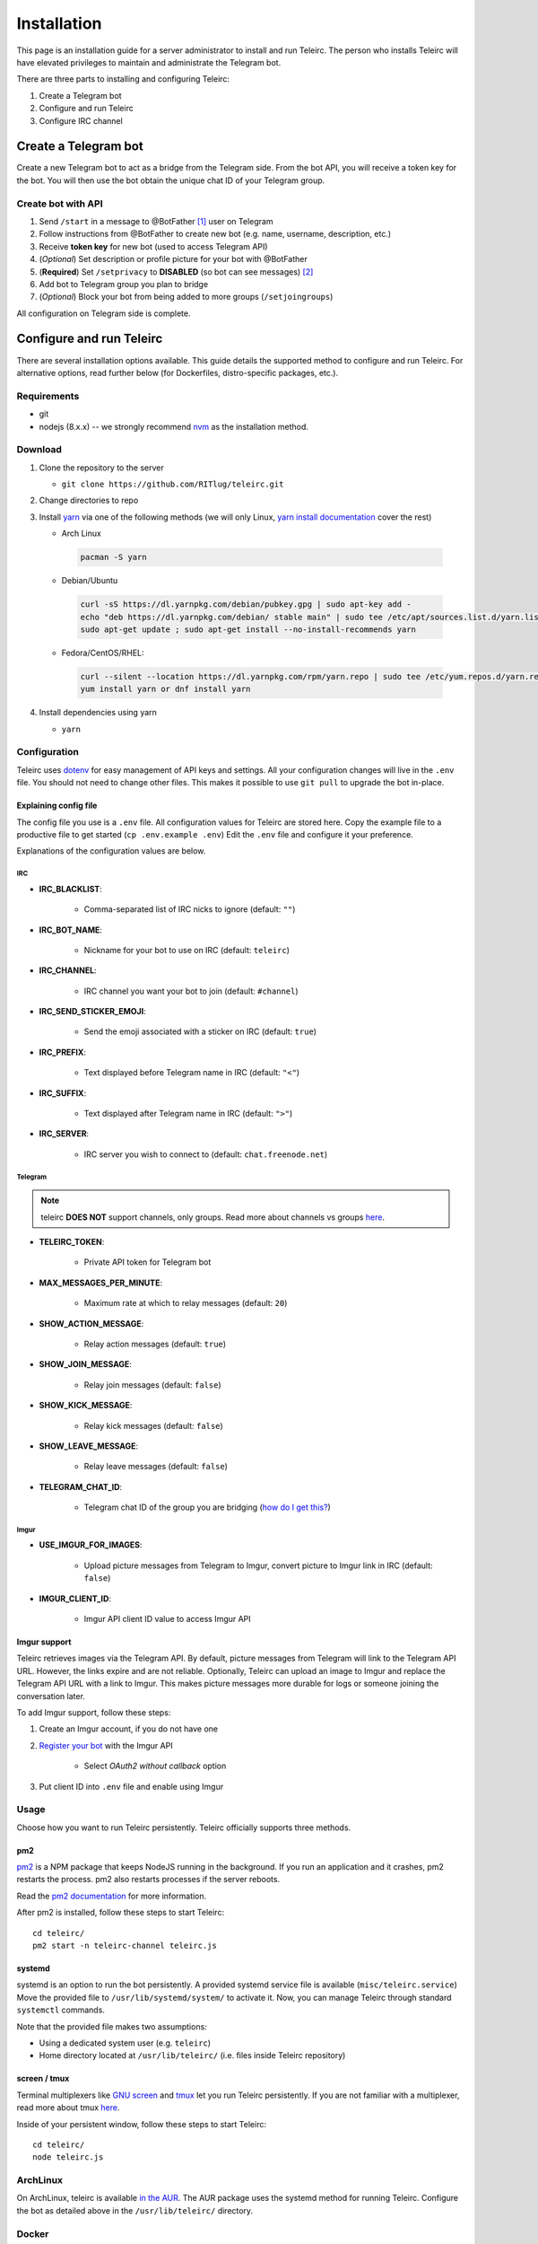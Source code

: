 ############
Installation
############

This page is an installation guide for a server administrator to install and run Teleirc.
The person who installs Teleirc will have elevated privileges to maintain and administrate the Telegram bot.

There are three parts to installing and configuring Teleirc:

#. Create a Telegram bot
#. Configure and run Teleirc
#. Configure IRC channel


*********************
Create a Telegram bot
*********************

Create a new Telegram bot to act as a bridge from the Telegram side.
From the bot API, you will receive a token key for the bot.
You will then use the bot obtain the unique chat ID of your Telegram group.

Create bot with API
===================

#. Send ``/start`` in a message to @BotFather [#]_ user on Telegram
#. Follow instructions from @BotFather to create new bot (e.g. name, username, description, etc.)
#. Receive **token key** for new bot (used to access Telegram API)
#. (*Optional*) Set description or profile picture for your bot with @BotFather
#. (**Required**) Set ``/setprivacy`` to **DISABLED** (so bot can see messages) [#]_
#. Add bot to Telegram group you plan to bridge
#. (*Optional*) Block your bot from being added to more groups (``/setjoingroups``)

All configuration on Telegram side is complete.


*************************
Configure and run Teleirc
*************************

There are several installation options available.
This guide details the supported method to configure and run Teleirc.
For alternative options, read further below (for Dockerfiles, distro-specific packages, etc.).

Requirements
============

- git
- nodejs (8.x.x) -- we strongly recommend `nvm <https://github.com/creationix/nvm/blob/master/README.md>`_ as the installation method.

Download
========

#. Clone the repository to the server

   - ``git clone https://github.com/RITlug/teleirc.git``

#. Change directories to repo

#. Install `yarn <https://yarnpkg.com/en/docs/install>`_ via one of the following methods (we will only Linux, `yarn install documentation <https://yarnpkg.com/en/docs/install>`_ cover the rest)

   - Arch Linux

    .. code-block:: shell

        pacman -S yarn

   - Debian/Ubuntu

    .. code-block:: shell

        curl -sS https://dl.yarnpkg.com/debian/pubkey.gpg | sudo apt-key add -
        echo "deb https://dl.yarnpkg.com/debian/ stable main" | sudo tee /etc/apt/sources.list.d/yarn.list
        sudo apt-get update ; sudo apt-get install --no-install-recommends yarn

   - Fedora/CentOS/RHEL:

    .. code-block:: shell

        curl --silent --location https://dl.yarnpkg.com/rpm/yarn.repo | sudo tee /etc/yum.repos.d/yarn.repo
        yum install yarn or dnf install yarn


#. Install dependencies using yarn

   - ``yarn``

Configuration
=============

Teleirc uses `dotenv <https://www.npmjs.com/package/dotenv>`_ for easy management of API keys and settings.
All your configuration changes will live in the ``.env`` file.
You should not need to change other files.
This makes it possible to use ``git pull`` to upgrade the bot in-place.

Explaining config file
----------------------

The config file you use is a ``.env`` file.
All configuration values for Teleirc are stored here.
Copy the example file to a productive file to get started (``cp .env.example .env``)
Edit the ``.env`` file and configure it your preference.

Explanations of the configuration values are below.

IRC
^^^

- **IRC_BLACKLIST**:

    - Comma-separated list of IRC nicks to ignore (default: ``""``)

- **IRC_BOT_NAME**:

    - Nickname for your bot to use on IRC (default: ``teleirc``)

- **IRC_CHANNEL**:

    - IRC channel you want your bot to join (default: ``#channel``)

- **IRC_SEND_STICKER_EMOJI**:

    - Send the emoji associated with a sticker on IRC (default: ``true``)

- **IRC_PREFIX**:

    - Text displayed before Telegram name in IRC (default: ``"<"``)

- **IRC_SUFFIX**:

    - Text displayed after Telegram name in IRC (default: ``">"``)

- **IRC_SERVER**:

    - IRC server you wish to connect to (default: ``chat.freenode.net``)

Telegram
^^^^^^^^

.. note:: teleirc **DOES NOT** support channels, only groups. Read more about channels vs groups `here <https://telegram.org/faq#q-what-39s-the-difference-between-groups-supergroups-and-channel>`_.


- **TELEIRC_TOKEN**:

    - Private API token for Telegram bot

- **MAX_MESSAGES_PER_MINUTE**:

    - Maximum rate at which to relay messages (default: ``20``)

- **SHOW_ACTION_MESSAGE**:

    - Relay action messages (default: ``true``)

- **SHOW_JOIN_MESSAGE**:

    - Relay join messages (default: ``false``)

- **SHOW_KICK_MESSAGE**:

    - Relay kick messages (default: ``false``)

- **SHOW_LEAVE_MESSAGE**:

    - Relay leave messages (default: ``false``)

- **TELEGRAM_CHAT_ID**:

    - Telegram chat ID of the group you are bridging (`how do I get this? <http://stackoverflow.com/a/32572159>`_)

Imgur
^^^^^

- **USE_IMGUR_FOR_IMAGES**:

    - Upload picture messages from Telegram to Imgur, convert picture to Imgur link in IRC (default: ``false``)

- **IMGUR_CLIENT_ID**:

    - Imgur API client ID value to access Imgur API

Imgur support
-------------

Teleirc retrieves images via the Telegram API.
By default, picture messages from Telegram will link to the Telegram API URL.
However, the links expire and are not reliable.
Optionally, Teleirc can upload an image to Imgur and replace the Telegram API URL with a link to Imgur.
This makes picture messages more durable for logs or someone joining the conversation later.

To add Imgur support, follow these steps:

#. Create an Imgur account, if you do not have one

#. `Register your bot <https://api.imgur.com/oauth2/addclient>`_ with the Imgur API

    - Select *OAuth2 without callback* option

#. Put client ID into ``.env`` file and enable using Imgur

Usage
=====

Choose how you want to run Teleirc persistently.
Teleirc officially supports three methods.

pm2
---

`pm2 <http://pm2.keymetrics.io/>`_ is a NPM package that keeps NodeJS running in the background.
If you run an application and it crashes, pm2 restarts the process.
pm2 also restarts processes if the server reboots.

Read the `pm2 documentation <http://pm2.keymetrics.io/docs/usage/quick-start/>`_ for more information.

After pm2 is installed, follow these steps to start Teleirc::

    cd teleirc/
    pm2 start -n teleirc-channel teleirc.js

systemd
-------

systemd is an option to run the bot persistently.
A provided systemd service file is available (``misc/teleirc.service``)
Move the provided file to ``/usr/lib/systemd/system/`` to activate it.
Now, you can manage Teleirc through standard ``systemctl`` commands.

Note that the provided file makes two assumptions:

- Using a dedicated system user (e.g. ``teleirc``)
- Home directory located at ``/usr/lib/teleirc/`` (i.e. files inside Teleirc repository)

screen / tmux
-------------

Terminal multiplexers like `GNU screen <https://www.gnu.org/software/screen/>`_ and `tmux <https://en.wikipedia.org/wiki/Tmux>`_ let you run Teleirc persistently.
If you are not familiar with a multiplexer, read more about tmux `here <https://hackernoon.com/a-gentle-introduction-to-tmux-8d784c404340>`_.

Inside of your persistent window, follow these steps to start Teleirc::

    cd teleirc/
    node teleirc.js

ArchLinux
=========

On ArchLinux, teleirc is available `in the AUR <https://aur.archlinux.org/packages/teleirc/>`_.
The AUR package uses the systemd method for running Teleirc.
Configure the bot as detailed above in the ``/usr/lib/teleirc/`` directory.

Docker
======

.. seealso::

   See :doc:`Using Docker <using-docker>` for more information


*********************
Configure IRC channel
*********************

Depending on the IRC network you use, no configuration in IRC is required.
However, there are recommendations for best practices to follow.

- `Register your channel <https://docs.pagure.org/infra-docs/sysadmin-guide/sops/freenode-irc-channel.html>`_
- Give permanent voice to your bridge bot via **NickServ** (for most networks, the ``+Vv`` flags)
    - *Example*: For freenode, ``/query NickServ ACCESS #channel ADD my-teleirc-bot +Vv``


.. [#] @BotFather is the `Telegram bot <https://core.telegram.org/bots>`_ for `creating Telegram bots <https://core.telegram.org/bots#6-botfather>`_
.. [#] Privacy setting must be changed for the bot to see messages in the Telegram group.
       By default, bots cannot see messages unless they use a command to interact with the bot.
       Since Teleirc forwards all messages, it needs to see all messages.
       This is why this setting must be changed.
